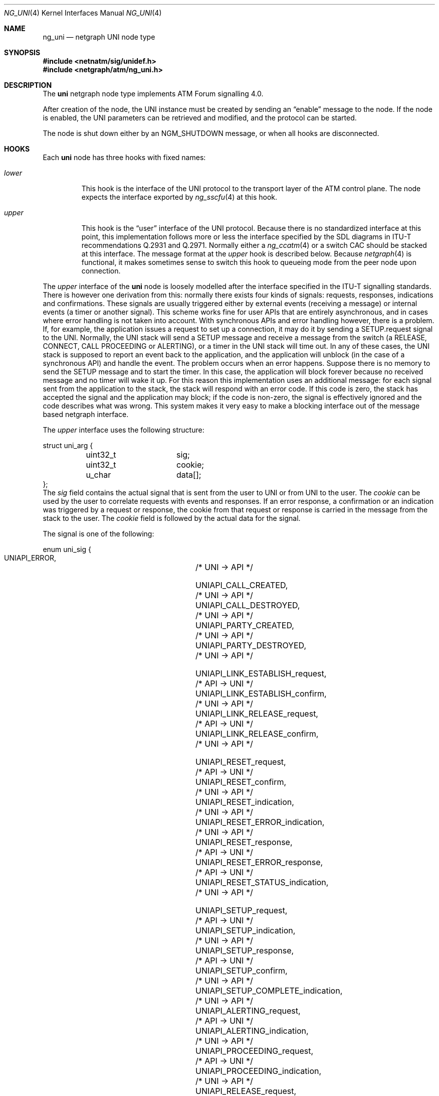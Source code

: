 .\"
.\" Copyright (c) 2001-2003
.\"	Fraunhofer Institute for Open Communication Systems (FhG Fokus).
.\" 	All rights reserved.
.\"
.\" Author: Hartmut Brandt <harti@FreeBSD.org>
.\"
.\" Redistribution and use in source and binary forms, with or without
.\" modification, are permitted provided that the following conditions
.\" are met:
.\" 1. Redistributions of source code must retain the above copyright
.\"    notice, this list of conditions and the following disclaimer.
.\" 2. Redistributions in binary form must reproduce the above copyright
.\"    notice, this list of conditions and the following disclaimer in the
.\"    documentation and/or other materials provided with the distribution.
.\"
.\" THIS SOFTWARE IS PROVIDED BY THE AUTHOR AND CONTRIBUTORS ``AS IS'' AND
.\" ANY EXPRESS OR IMPLIED WARRANTIES, INCLUDING, BUT NOT LIMITED TO, THE
.\" IMPLIED WARRANTIES OF MERCHANTABILITY AND FITNESS FOR A PARTICULAR PURPOSE
.\" ARE DISCLAIMED.  IN NO EVENT SHALL THE AUTHOR OR CONTRIBUTORS BE LIABLE
.\" FOR ANY DIRECT, INDIRECT, INCIDENTAL, SPECIAL, EXEMPLARY, OR CONSEQUENTIAL
.\" DAMAGES (INCLUDING, BUT NOT LIMITED TO, PROCUREMENT OF SUBSTITUTE GOODS
.\" OR SERVICES; LOSS OF USE, DATA, OR PROFITS; OR BUSINESS INTERRUPTION)
.\" HOWEVER CAUSED AND ON ANY THEORY OF LIABILITY, WHETHER IN CONTRACT, STRICT
.\" LIABILITY, OR TORT (INCLUDING NEGLIGENCE OR OTHERWISE) ARISING IN ANY WAY
.\" OUT OF THE USE OF THIS SOFTWARE, EVEN IF ADVISED OF THE POSSIBILITY OF
.\" SUCH DAMAGE.
.\"
.\" $FreeBSD$
.\"
.Dd October 6, 2003
.Dt NG_UNI 4
.Os
.Sh NAME
.Nm ng_uni
.Nd netgraph UNI node type
.Sh SYNOPSIS
.In netnatm/sig/unidef.h
.In netgraph/atm/ng_uni.h
.Sh DESCRIPTION
The
.Nm uni
netgraph node type implements ATM Forum signalling 4.0.
.Pp
After creation of the node, the UNI instance must be created by sending
an
.Dq enable
message to the node.
If the node is enabled, the UNI parameters
can be retrieved and modified, and the protocol can be started.
.Pp
The node is shut down either by an
.Dv NGM_SHUTDOWN
message, or when all hooks are disconnected.
.Sh HOOKS
Each
.Nm uni
node has three hooks with fixed names:
.Bl -tag -width ".Va upper"
.It Va lower
This hook is the interface of the UNI protocol to the transport layer of
the ATM control plane.
The node expects the interface exported by
.Xr ng_sscfu 4
at this hook.
.It Va upper
This hook is the
.Dq user
interface of the UNI protocol.
Because there is no standardized interface
at this point, this implementation follows more or less the interface
specified by the SDL diagrams in ITU-T recommendations Q.2931 and Q.2971.
Normally either a
.Xr ng_ccatm 4
or a switch CAC should be stacked at this interface.
The message format at the
.Va upper
hook is described below.
Because
.Xr netgraph 4
is functional, it makes sometimes sense to switch this hook to queueing mode
from the peer node upon connection.
.El
.Pp
The
.Va upper
interface of the
.Nm uni
node is loosely modelled after the interface specified in the ITU-T signalling
standards.
There is however one derivation from this: normally there exists
four kinds of signals: requests, responses, indications and confirmations.
These signals are usually triggered either by external events (receiving a
message) or internal events (a timer or another signal).
This scheme works
fine for user APIs that are entirely asynchronous, and in cases where
error handling is not taken into account.
With synchronous APIs and error
handling however, there is a problem.
If, for example, the application
issues a request to set up a connection,
it may do it by sending a
.Dv SETUP.request
signal to the UNI.
Normally, the UNI stack will send a SETUP message and
receive a message from the switch (a RELEASE, CONNECT, CALL PROCEEDING or
ALERTING), or a timer in the UNI stack will time out.
In any of these cases,
the UNI stack is supposed to report an event back to the application, and
the application will unblock (in the case of a synchronous API) and handle
the event.
The problem occurs when an error happens.
Suppose there is no
memory to send the SETUP message and to start the timer.
In this case, the
application will block forever because no received message and no timer
will wake it up.
For this reason this implementation uses an additional message:
for each signal sent from the application to the stack, the stack will
respond with an error code.
If this code is zero, the stack has accepted
the signal and the application may block; if the code is non-zero, the signal
is effectively ignored and the code describes what was wrong.
This system
makes it very easy to make a blocking interface out of the message based
netgraph interface.
.Pp
The
.Va upper
interface uses the following structure:
.Bd -literal
struct uni_arg {
	uint32_t	sig;
	uint32_t	cookie;
	u_char		data[];
};
.Ed
The
.Va sig
field contains the actual signal that is sent from the user to UNI or from
UNI to the user.
The
.Va cookie
can be used by the user to correlate requests with events and responses.
If an error response, a confirmation or an indication was triggered by
a request or response, the cookie from that request or response is carried in
the message from the stack to the user.
The
.Va cookie
field is followed by the actual data for the signal.
.Pp
The signal is one of the following:
.Bd -literal
enum uni_sig {
    UNIAPI_ERROR,			/* UNI -> API */

    UNIAPI_CALL_CREATED,		/* UNI -> API */
    UNIAPI_CALL_DESTROYED,		/* UNI -> API */
    UNIAPI_PARTY_CREATED,		/* UNI -> API */
    UNIAPI_PARTY_DESTROYED,		/* UNI -> API */

    UNIAPI_LINK_ESTABLISH_request,	/* API -> UNI */
    UNIAPI_LINK_ESTABLISH_confirm,	/* UNI -> API */
    UNIAPI_LINK_RELEASE_request,	/* API -> UNI */
    UNIAPI_LINK_RELEASE_confirm,	/* UNI -> API */

    UNIAPI_RESET_request,		/* API -> UNI */
    UNIAPI_RESET_confirm,		/* UNI -> API */
    UNIAPI_RESET_indication,		/* UNI -> API */
    UNIAPI_RESET_ERROR_indication,	/* UNI -> API */
    UNIAPI_RESET_response,		/* API -> UNI */
    UNIAPI_RESET_ERROR_response,	/* API -> UNI */
    UNIAPI_RESET_STATUS_indication,	/* UNI -> API */

    UNIAPI_SETUP_request,		/* API -> UNI */
    UNIAPI_SETUP_indication,		/* UNI -> API */
    UNIAPI_SETUP_response,		/* API -> UNI */
    UNIAPI_SETUP_confirm,		/* UNI -> API */
    UNIAPI_SETUP_COMPLETE_indication,	/* UNI -> API */
    UNIAPI_ALERTING_request,		/* API -> UNI */
    UNIAPI_ALERTING_indication,		/* UNI -> API */
    UNIAPI_PROCEEDING_request,		/* API -> UNI */
    UNIAPI_PROCEEDING_indication,	/* UNI -> API */
    UNIAPI_RELEASE_request,		/* API -> UNI */
    UNIAPI_RELEASE_indication,		/* UNI -> API */
    UNIAPI_RELEASE_response,		/* API -> UNI */
    UNIAPI_RELEASE_confirm,		/* UNI -> API */
    UNIAPI_NOTIFY_request,		/* API -> UNI */
    UNIAPI_NOTIFY_indication,		/* UNI -> API */
    UNIAPI_STATUS_indication,		/* UNI -> API */
    UNIAPI_STATUS_ENQUIRY_request,	/* API -> UNI */

    UNIAPI_ADD_PARTY_request,		/* API -> UNI */
    UNIAPI_ADD_PARTY_indication,	/* UNI -> API */
    UNIAPI_PARTY_ALERTING_request,	/* API -> UNI */
    UNIAPI_PARTY_ALERTING_indication,	/* UNI -> API */
    UNIAPI_ADD_PARTY_ACK_request,	/* API -> UNI */
    UNIAPI_ADD_PARTY_ACK_indication,	/* UNI -> API */
    UNIAPI_ADD_PARTY_REJ_request,	/* API -> UNI */
    UNIAPI_ADD_PARTY_REJ_indication,	/* UNI -> API */
    UNIAPI_DROP_PARTY_request,		/* API -> UNI */
    UNIAPI_DROP_PARTY_indication,	/* UNI -> API */
    UNIAPI_DROP_PARTY_ACK_request,	/* API -> UNI */
    UNIAPI_DROP_PARTY_ACK_indication,	/* UNI -> API */

    UNIAPI_ABORT_CALL_request,		/* API -> UNI */

    UNIAPI_MAXSIG
};
.Ed
.Pp
The meaning of most of the signals can be deduced from the ITU-T SDLs.
A number of signals, however, is unique to this implementation:
.Bl -tag -width indent
.It Dv UNIAPI_ERROR
This is the error response, mentioned earlier.
It carries an error code or
zero, if the signal was accepted by the stack.
.It Dv UNIAPI_CALL_CREATED
The UNI stack has created a call instance either from an incoming SETUP or
from the user requesting an outgoing SETUP.
This may be used to synchronize
the creation and destroying of call data between the UNI stack and the user.
.It Dv UNIAPI_CALL_DESTROYED
A call instance has been destroyed and all resources have been freed.
.It Dv UNIAPI_PARTY_CREATED
A new party has been created for an existing point-to-multipoint call.
This may be used to synchronize the creation and destroying of party data
between the UNI stack and the user.
.It Dv UNIAPI_PARTY_DESTROYED
A party has been destroyed and all resources have been freed.
.It Dv UNIAPI_ABORT_CALL_request
This requests the stack to destroy the call instance
and free all its resources,
without sending any messages to the network.
.It Dv UNIAPI_MAXSIG
This is not a signal, but rather a definition to get the number of defined
signals.
.El
.Pp
Each of the signals is followed by a fixed size structure defined in
.In netnatm/sig/unidef.h .
.Sh CONTROL MESSAGES
The
.Nm uni
node understands the standard control messages, plus the following:
.Bl -tag -width indent
.It Dv NGM_UNI_SETDEBUG
Set debugging facility levels.
The UNI stack defines a number of debugging
facilities, each one associated with a debugging level.
If the debugging level
of a facility is non-zero, text output will be generated to the console.
The message uses the following structure:
.Bd -literal
struct ngm_uni_debug {
	uint32_t	level[UNI_MAXFACILITY];
};
.Ed
.It Dv NGM_UNI_SETDEBUG
Get debugging facility levels.
This returns an
.Vt ngm_uni_debug
structure.
.It Dv NGM_UNI_GET_CONFIG
Retrieve the current configuration of the UNI instance.
This message returns a
.Vt uni_config
structure:
.Bd -literal
struct uni_config {
	uint32_t proto;		/* which protocol */
	uint32_t popt;		/* protocol option */
	uint32_t option;	/* other options */
	uint32_t timer301;	/* T301 */
	uint32_t timer303;	/* T303 */
	uint32_t init303;	/* T303 retransmission count */
	uint32_t timer308;	/* T308 */
	uint32_t init308;	/* T308 retransmission count */
	uint32_t timer309;	/* T309 */
	uint32_t timer310;	/* T310 */
	uint32_t timer313;	/* T313 */
	uint32_t timer316;	/* T316 */
	uint32_t init316;	/* T316 retransmission count */
	uint32_t timer317;	/* T317 */
	uint32_t timer322;	/* T322 */
	uint32_t init322;	/* T322 retransmission count */
	uint32_t timer397;	/* T397 */
	uint32_t timer398;	/* T398 */
	uint32_t timer399;	/* T399 */
};
.Ed
.Pp
The field
.Va proto
specifies one of the following protocols:
.Bd -literal
enum uni_proto {
	UNIPROTO_UNI40U,	/* UNI4.0 user side */
	UNIPROTO_UNI40N,	/* UNI4.0 network side */
	UNIPROTO_PNNI10,	/* PNNI1.0 */
};
.Ed
.Pp
Some protocols may have options which can be set in
.Va popt :
.Bd -literal
enum uni_popt {
	UNIPROTO_GFP,		/* enable GFP */
};
.Ed
.Pp
The
.Va option
field controls parsing and checking of messages:
.Bd -literal
enum uni_option {
	UNIOPT_GIT_HARD,	/* harder check of GIT IE */
	UNIOPT_BEARER_HARD,	/* harder check of BEARER IE */
	UNIOPT_CAUSE_HARD,	/* harder check of CAUSE IE */
};
.Ed
.Pp
All timer values are given in milliseconds.
Note, however, that the actual
resolution of the timers depend on system configuration (see
.Xr timeout 9 ) .
.It Dv NGM_UNI_SET_CONFIG
Change the UNI configuration.
This takes a
.Bd -literal
struct ngm_uni_set_config {
	struct uni_config		config;
	struct ngm_uni_config_mask	mask;
};
struct ngm_uni_config_mask {
	uint32_t	mask;
	uint32_t	popt_mask;
	uint32_t	option_mask;
};
.Ed
.Pp
The fields of the
.Vt ngm_uni_config_mask
specify which configuration parameter to change.
The
.Va mask
field contains bit definitions for all timers, retransmission counters
and the
.Va proto
field,
.Va popt_mask
selects which of the protocol options to change, and
.Va option_mask
specifies which options should be changed.
The following bits are defined:
.Bd -literal
enum uni_config_mask {
	UNICFG_PROTO,
	UNICFG_TIMER301,
	UNICFG_TIMER303,
	UNICFG_INIT303,
	UNICFG_TIMER308,
	UNICFG_INIT308,
	UNICFG_TIMER309,
	UNICFG_TIMER310,
	UNICFG_TIMER313,
	UNICFG_TIMER316,
	UNICFG_INIT316,
	UNICFG_TIMER317,
	UNICFG_TIMER322,
	UNICFG_INIT322,
	UNICFG_TIMER397,
	UNICFG_TIMER398,
	UNICFG_TIMER399,
};
.Ed
.Pp
For
.Va popt_mask
and
.Va option_mask ,
the definitions from
.Vt "enum uni_popt"
and
.Vt "enum uni_option"
should be used.
.It Dv NGM_UNI_ENABLE
Create the UNI instance and enable processing.
Before the UNI is enabled parameters cannot be retrieved or set.
.It Dv NGM_UNI_DISABLE
Destroy the UNI instance and free all resources.
Note, that connections are not released.
.El
.Sh SEE ALSO
.Xr netgraph 4 ,
.Xr ng_atm 4 ,
.Xr ng_sscfu 4 ,
.Xr ng_sscop 4 ,
.Xr ngctl 8
.Sh BUGS
.Bl -bullet -compact
.It
LIJ (leaf-initiated-join) is not implemented yet.
.It
GFP (generic functional protocol, Q.2932.1) is not yet implemented.
.It
More testing needed.
.It
PNNI not yet implemented.
.It
Need to implement connection modification and the Q.2931 amendments.
.El
.Sh AUTHORS
The
.Nm uni
netgraph node
and this manual page were written by
.An Harti Brandt Aq harti@FreeBSD.org
